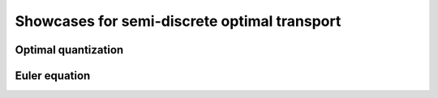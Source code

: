 Showcases for semi-discrete optimal transport
=============================================

Optimal quantization
--------------------


Euler equation
--------------


